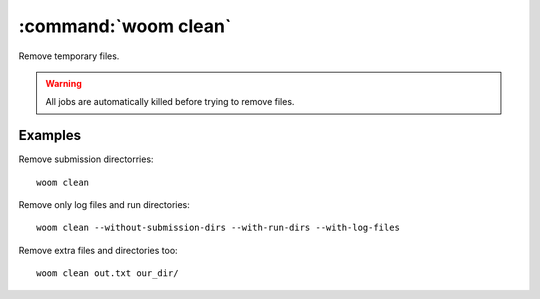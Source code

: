 .. _woom_clean:

:command:`woom clean`
====================

Remove temporary files.

.. warning:: All jobs are automatically killed before trying to remove files.

.. argparse::
    :module: woom.cli
    :func: get_parser
    :prog: woom
    :path: clean
    
Examples
--------

Remove submission directorries::

    woom clean
    
Remove only log files and run directories::

    woom clean --without-submission-dirs --with-run-dirs --with-log-files
    
Remove extra files and directories too::

    woom clean out.txt our_dir/
    